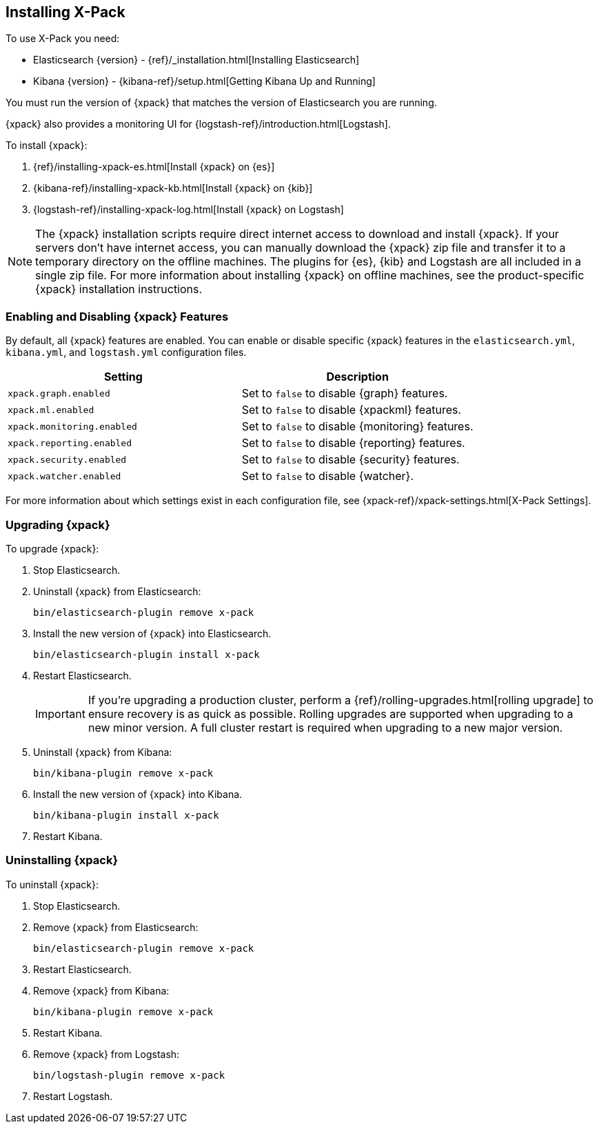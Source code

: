 [[installing-xpack]]
== Installing X-Pack

To use X-Pack you need:

* Elasticsearch {version} - {ref}/_installation.html[Installing Elasticsearch]
* Kibana {version} -  {kibana-ref}/setup.html[Getting Kibana Up and Running]

You must run the version of {xpack} that matches the version of Elasticsearch
you are running.

{xpack} also provides a monitoring UI for {logstash-ref}/introduction.html[Logstash].

To install {xpack}:

. {ref}/installing-xpack-es.html[Install {xpack} on {es}]
. {kibana-ref}/installing-xpack-kb.html[Install {xpack} on {kib}]
. {logstash-ref}/installing-xpack-log.html[Install {xpack} on Logstash]

NOTE: The {xpack} installation scripts require direct internet access to
download and install {xpack}. If your servers don’t have internet access, you
can manually download the {xpack} zip file and transfer it to a temporary
directory on the offline machines. The plugins for {es}, {kib} and Logstash are
all included in a single zip file. For more information about installing {xpack}
on offline machines, see the product-specific {xpack} installation instructions.

[float]
[[xpack-enabling]]
=== Enabling and Disabling {xpack} Features

By default, all {xpack} features are enabled. You can enable or disable specific
{xpack} features in the `elasticsearch.yml`, `kibana.yml`, and `logstash.yml`
configuration files.

[options="header"]
|======
| Setting                           | Description
| `xpack.graph.enabled`             | Set to `false` to disable {graph} features.
| `xpack.ml.enabled`                | Set to `false` to disable {xpackml} features.
| `xpack.monitoring.enabled`        | Set to `false` to disable {monitoring} features.
| `xpack.reporting.enabled`         | Set to `false` to disable {reporting} features.
| `xpack.security.enabled`          | Set to `false` to disable {security} features.
| `xpack.watcher.enabled`           | Set to `false` to disable {watcher}.
|======

For more information about which settings exist in each configuration file, see
{xpack-ref}/xpack-settings.html[X-Pack Settings].

[float]
[[xpack-upgrading]]
=== Upgrading {xpack}

To upgrade {xpack}:

. Stop Elasticsearch.

. Uninstall {xpack} from Elasticsearch:
+
[source,shell]
--------------------------------------------------
bin/elasticsearch-plugin remove x-pack
--------------------------------------------------

. Install the new version of {xpack} into Elasticsearch.
+
[source,shell]
----------------------------------------------------------
bin/elasticsearch-plugin install x-pack
----------------------------------------------------------

. Restart Elasticsearch.
+
IMPORTANT:  If you're upgrading a production cluster, perform a
            {ref}/rolling-upgrades.html[rolling upgrade] to ensure recovery is
            as quick as possible. Rolling upgrades are supported when upgrading
            to a new minor version. A full cluster restart is required when
            upgrading to a new major version.

. Uninstall {xpack} from Kibana:
+
[source,shell]
--------------------------------------------------
bin/kibana-plugin remove x-pack
--------------------------------------------------

. Install the new version of {xpack} into Kibana.
+
[source,shell]
----------------------------------------------------------
bin/kibana-plugin install x-pack
----------------------------------------------------------

. Restart Kibana.

[float]
[[xpack-uninstalling]]
=== Uninstalling {xpack}

To uninstall {xpack}:

. Stop Elasticsearch.

. Remove {xpack} from Elasticsearch:
+
[source,shell]
----------------------------------------------------------
bin/elasticsearch-plugin remove x-pack
----------------------------------------------------------

. Restart Elasticsearch.

. Remove {xpack} from Kibana:
+
[source,shell]
----------------------------------------------------------
bin/kibana-plugin remove x-pack
----------------------------------------------------------

. Restart Kibana.

. Remove {xpack} from Logstash:
+
[source,shell]
----------------------------------------------------------
bin/logstash-plugin remove x-pack
----------------------------------------------------------

. Restart Logstash.

